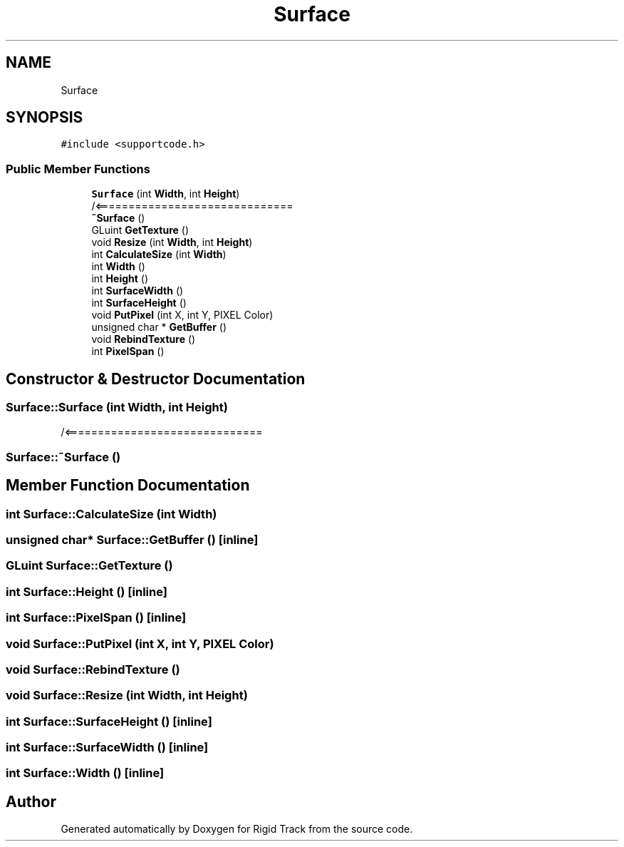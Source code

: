 .TH "Surface" 3 "Sat Apr 8 2017" "Rigid Track" \" -*- nroff -*-
.ad l
.nh
.SH NAME
Surface
.SH SYNOPSIS
.br
.PP
.PP
\fC#include <supportcode\&.h>\fP
.SS "Public Member Functions"

.in +1c
.ti -1c
.RI "\fBSurface\fP (int \fBWidth\fP, int \fBHeight\fP)"
.br
.RI "/<============================== "
.ti -1c
.RI "\fB~Surface\fP ()"
.br
.ti -1c
.RI "GLuint \fBGetTexture\fP ()"
.br
.ti -1c
.RI "void \fBResize\fP (int \fBWidth\fP, int \fBHeight\fP)"
.br
.ti -1c
.RI "int \fBCalculateSize\fP (int \fBWidth\fP)"
.br
.ti -1c
.RI "int \fBWidth\fP ()"
.br
.ti -1c
.RI "int \fBHeight\fP ()"
.br
.ti -1c
.RI "int \fBSurfaceWidth\fP ()"
.br
.ti -1c
.RI "int \fBSurfaceHeight\fP ()"
.br
.ti -1c
.RI "void \fBPutPixel\fP (int X, int Y, PIXEL Color)"
.br
.ti -1c
.RI "unsigned char * \fBGetBuffer\fP ()"
.br
.ti -1c
.RI "void \fBRebindTexture\fP ()"
.br
.ti -1c
.RI "int \fBPixelSpan\fP ()"
.br
.in -1c
.SH "Constructor & Destructor Documentation"
.PP 
.SS "Surface::Surface (int Width, int Height)"

.PP
/<============================== 
.SS "Surface::~Surface ()"

.SH "Member Function Documentation"
.PP 
.SS "int Surface::CalculateSize (int Width)"

.SS "unsigned char* Surface::GetBuffer ()\fC [inline]\fP"

.SS "GLuint Surface::GetTexture ()"

.SS "int Surface::Height ()\fC [inline]\fP"

.SS "int Surface::PixelSpan ()\fC [inline]\fP"

.SS "void Surface::PutPixel (int X, int Y, PIXEL Color)"

.SS "void Surface::RebindTexture ()"

.SS "void Surface::Resize (int Width, int Height)"

.SS "int Surface::SurfaceHeight ()\fC [inline]\fP"

.SS "int Surface::SurfaceWidth ()\fC [inline]\fP"

.SS "int Surface::Width ()\fC [inline]\fP"


.SH "Author"
.PP 
Generated automatically by Doxygen for Rigid Track from the source code\&.
